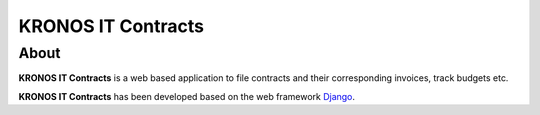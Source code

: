 ===================
KRONOS IT Contracts
===================

About
-----
**KRONOS IT Contracts** is a web based application to file contracts and their
corresponding invoices, track budgets etc. 

**KRONOS IT Contracts** has been developed based on the web framework 
Django_.



.. _Django: https://www.djangoproject.com/


